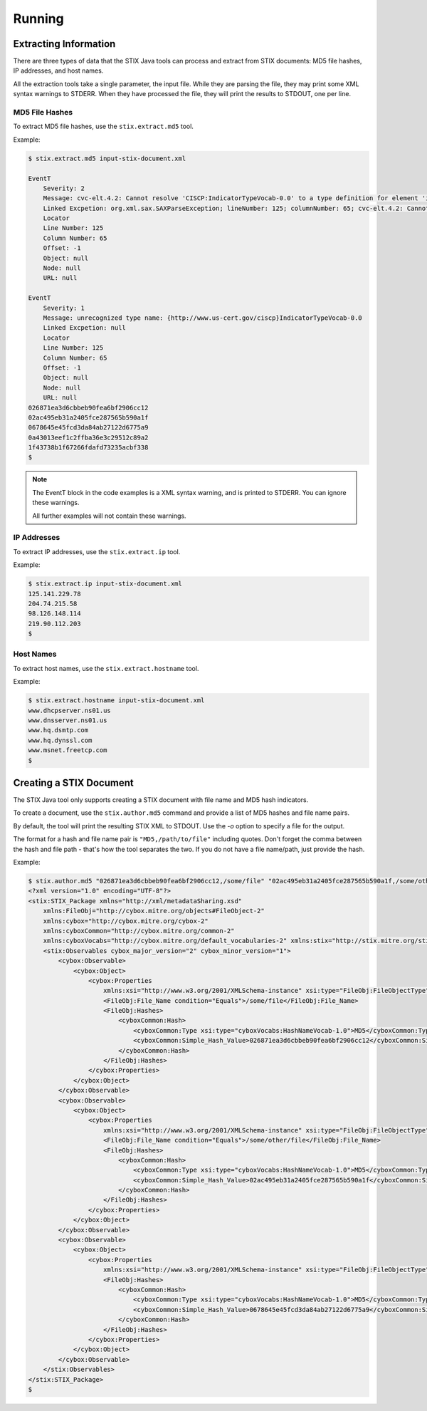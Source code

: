 =================================
Running
=================================

***********************
Extracting Information
***********************

There are three types of data that the STIX Java tools can process and extract from STIX
documents: MD5 file hashes, IP addresses, and host names.

All the extraction tools take a single parameter, the input file. While they are parsing the file,
they may print some XML syntax warnings to STDERR.
When they have processed the file, they will print the results to STDOUT, one per line.


----------------
MD5 File Hashes
----------------

To extract MD5 file hashes, use the ``stix.extract.md5`` tool.

Example:

.. code-block:: none

    $ stix.extract.md5 input-stix-document.xml

    EventT
        Severity: 2
        Message: cvc-elt.4.2: Cannot resolve 'CISCP:IndicatorTypeVocab-0.0' to a type definition for element 'indicator:Type'.
        Linked Excpetion: org.xml.sax.SAXParseException; lineNumber: 125; columnNumber: 65; cvc-elt.4.2: Cannot resolve 'CISCP:IndicatorTypeVocab-0.0' to a type definition for element 'indicator:Type'.
        Locator
        Line Number: 125
        Column Number: 65
        Offset: -1
        Object: null
        Node: null
        URL: null

    EventT
        Severity: 1
        Message: unrecognized type name: {http://www.us-cert.gov/ciscp}IndicatorTypeVocab-0.0
        Linked Excpetion: null
        Locator
        Line Number: 125
        Column Number: 65
        Offset: -1
        Object: null
        Node: null
        URL: null
    026871ea3d6cbbeb90fea6bf2906cc12
    02ac495eb31a2405fce287565b590a1f
    0678645e45fcd3da84ab27122d6775a9
    0a43013eef1c2ffba36e3c29512c89a2
    1f43738b1f67266fdafd73235acbf338
    $

..

.. note::

    The EventT block in the code examples is a XML syntax warning, and is printed to STDERR.
    You can ignore these warnings.

    All further examples will not contain these warnings.

..

----------------
IP Addresses
----------------

To extract IP addresses, use the ``stix.extract.ip`` tool.

Example:

.. code-block:: none

    $ stix.extract.ip input-stix-document.xml
    125.141.229.78
    204.74.215.58
    98.126.148.114
    219.90.112.203
    $

..


----------------
Host Names
----------------

To extract host names, use the ``stix.extract.hostname`` tool.

Example:

.. code-block:: none

    $ stix.extract.hostname input-stix-document.xml
    www.dhcpserver.ns01.us
    www.dnsserver.ns01.us
    www.hq.dsmtp.com
    www.hq.dynssl.com
    www.msnet.freetcp.com
    $

..


*************************
Creating a STIX Document
*************************

The STIX Java tool only supports creating a STIX document with file name and MD5 hash indicators.

To create a document, use the ``stix.author.md5`` command and provide a list of MD5 hashes and file name pairs.

By default, the tool will print the resulting STIX XML to STDOUT. Use the `-o` option to specify a file for the output.

The format for a hash and file name pair is ``"MD5,/path/to/file"`` including quotes. Don't forget the comma between the
hash and file path - that's how the tool separates the two. If you do not have a file name/path, just provide the hash.

Example:

.. code-block:: none

    $ stix.author.md5 "026871ea3d6cbbeb90fea6bf2906cc12,/some/file" "02ac495eb31a2405fce287565b590a1f,/some/other/file" 0678645e45fcd3da84ab27122d6775a9
    <?xml version="1.0" encoding="UTF-8"?>
    <stix:STIX_Package xmlns="http://xml/metadataSharing.xsd"
        xmlns:FileObj="http://cybox.mitre.org/objects#FileObject-2"
        xmlns:cybox="http://cybox.mitre.org/cybox-2"
        xmlns:cyboxCommon="http://cybox.mitre.org/common-2"
        xmlns:cyboxVocabs="http://cybox.mitre.org/default_vocabularies-2" xmlns:stix="http://stix.mitre.org/stix-1">
        <stix:Observables cybox_major_version="2" cybox_minor_version="1">
            <cybox:Observable>
                <cybox:Object>
                    <cybox:Properties
                        xmlns:xsi="http://www.w3.org/2001/XMLSchema-instance" xsi:type="FileObj:FileObjectType">
                        <FileObj:File_Name condition="Equals">/some/file</FileObj:File_Name>
                        <FileObj:Hashes>
                            <cyboxCommon:Hash>
                                <cyboxCommon:Type xsi:type="cyboxVocabs:HashNameVocab-1.0">MD5</cyboxCommon:Type>
                                <cyboxCommon:Simple_Hash_Value>026871ea3d6cbbeb90fea6bf2906cc12</cyboxCommon:Simple_Hash_Value>
                            </cyboxCommon:Hash>
                        </FileObj:Hashes>
                    </cybox:Properties>
                </cybox:Object>
            </cybox:Observable>
            <cybox:Observable>
                <cybox:Object>
                    <cybox:Properties
                        xmlns:xsi="http://www.w3.org/2001/XMLSchema-instance" xsi:type="FileObj:FileObjectType">
                        <FileObj:File_Name condition="Equals">/some/other/file</FileObj:File_Name>
                        <FileObj:Hashes>
                            <cyboxCommon:Hash>
                                <cyboxCommon:Type xsi:type="cyboxVocabs:HashNameVocab-1.0">MD5</cyboxCommon:Type>
                                <cyboxCommon:Simple_Hash_Value>02ac495eb31a2405fce287565b590a1f</cyboxCommon:Simple_Hash_Value>
                            </cyboxCommon:Hash>
                        </FileObj:Hashes>
                    </cybox:Properties>
                </cybox:Object>
            </cybox:Observable>
            <cybox:Observable>
                <cybox:Object>
                    <cybox:Properties
                        xmlns:xsi="http://www.w3.org/2001/XMLSchema-instance" xsi:type="FileObj:FileObjectType">
                        <FileObj:Hashes>
                            <cyboxCommon:Hash>
                                <cyboxCommon:Type xsi:type="cyboxVocabs:HashNameVocab-1.0">MD5</cyboxCommon:Type>
                                <cyboxCommon:Simple_Hash_Value>0678645e45fcd3da84ab27122d6775a9</cyboxCommon:Simple_Hash_Value>
                            </cyboxCommon:Hash>
                        </FileObj:Hashes>
                    </cybox:Properties>
                </cybox:Object>
            </cybox:Observable>
        </stix:Observables>
    </stix:STIX_Package>
    $

..
